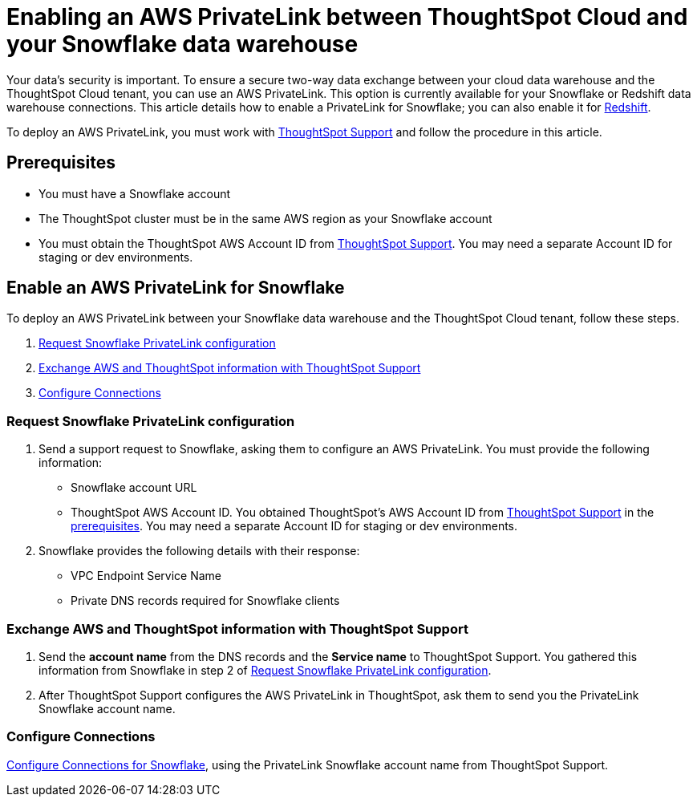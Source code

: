 = Enabling an AWS PrivateLink between ThoughtSpot Cloud and your Snowflake data warehouse
:last_updated: 3/16/2021
:linkattrs:
:experimental:
:page-aliases: /admin/ts-cloud/private-link-snowflake.adoc
:description: Learn how to deploy an AWS PrivateLink between your Snowflake data warehouse and the ThoughtSpot Cloud tenant.

Your data's security is important.
To ensure a secure two-way data exchange between your cloud data warehouse and the ThoughtSpot Cloud tenant, you can use an AWS PrivateLink.
This option is currently available for your Snowflake or Redshift data warehouse connections.
This article details how to enable a PrivateLink for Snowflake;
you can also enable it for xref:connections-redshift-private-link.adoc[Redshift].

To deploy an AWS PrivateLink, you must work with https://community.thoughtspot.com/customers/s/contactsupport[ThoughtSpot Support] and follow the procedure in this article.

[#prerequisites]
== Prerequisites

* You must have a Snowflake account
* The ThoughtSpot cluster must be in the same AWS region as your Snowflake account
* You must obtain the ThoughtSpot AWS Account ID from https://community.thoughtspot.com/customers/s/contactsupport[ThoughtSpot Support].
You may need a separate Account ID for staging or dev environments.

== Enable an AWS PrivateLink for Snowflake

To deploy an AWS PrivateLink between your Snowflake data warehouse and the ThoughtSpot Cloud tenant, follow these steps.

. <<request-configuration,Request Snowflake PrivateLink configuration>>
. <<exchange-information,Exchange AWS and ThoughtSpot information with ThoughtSpot Support>>
. <<embrace,Configure Connections>>

[#request-configuration]
=== Request Snowflake PrivateLink configuration

. Send a support request to Snowflake, asking them to configure an AWS PrivateLink.
You must provide the following information:
 ** Snowflake account URL
 ** ThoughtSpot AWS Account ID.
You obtained ThoughtSpot's AWS Account ID from https://community.thoughtspot.com/customers/s/contactsupport[ThoughtSpot Support] in the <<prerequisites,prerequisites>>.
You may need a separate Account ID for staging or dev environments.
. Snowflake provides the following details with their response:
 ** VPC Endpoint Service Name
 ** Private DNS records required for Snowflake clients

[#exchange-information]
=== Exchange AWS and ThoughtSpot information with ThoughtSpot Support

. Send the *account name* from the DNS records and the *Service name* to ThoughtSpot Support.
You gathered this information from Snowflake in step 2 of <<request-configuration,Request Snowflake PrivateLink configuration>>.
. After ThoughtSpot Support configures the AWS PrivateLink in ThoughtSpot, ask them to send you the PrivateLink Snowflake account name.

[#embrace]
=== Configure Connections

xref:connections-snowflake.adoc[Configure Connections for Snowflake], using the PrivateLink Snowflake account name from ThoughtSpot Support.
